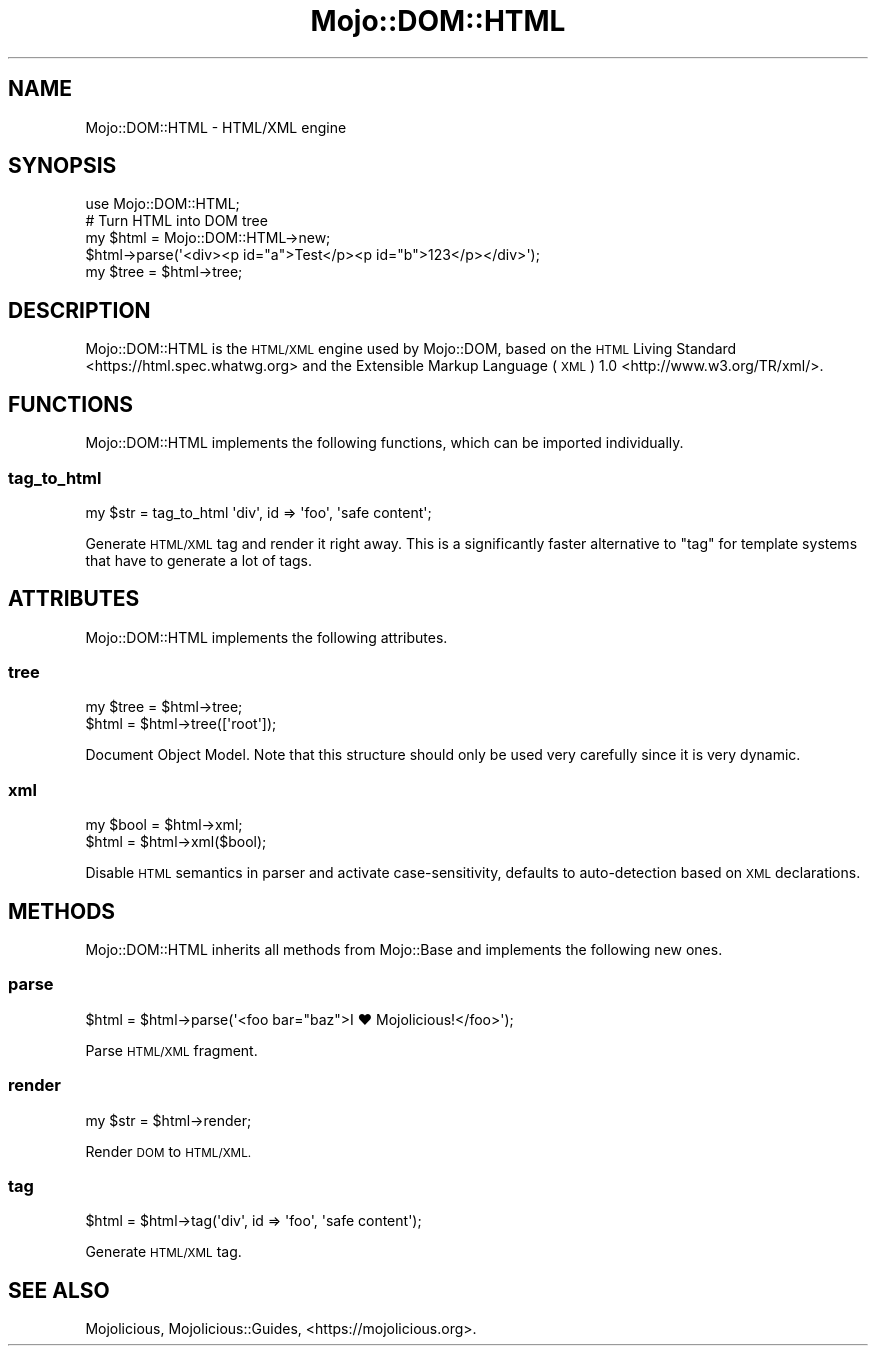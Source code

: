 .\" Automatically generated by Pod::Man 4.10 (Pod::Simple 3.35)
.\"
.\" Standard preamble:
.\" ========================================================================
.de Sp \" Vertical space (when we can't use .PP)
.if t .sp .5v
.if n .sp
..
.de Vb \" Begin verbatim text
.ft CW
.nf
.ne \\$1
..
.de Ve \" End verbatim text
.ft R
.fi
..
.\" Set up some character translations and predefined strings.  \*(-- will
.\" give an unbreakable dash, \*(PI will give pi, \*(L" will give a left
.\" double quote, and \*(R" will give a right double quote.  \*(C+ will
.\" give a nicer C++.  Capital omega is used to do unbreakable dashes and
.\" therefore won't be available.  \*(C` and \*(C' expand to `' in nroff,
.\" nothing in troff, for use with C<>.
.tr \(*W-
.ds C+ C\v'-.1v'\h'-1p'\s-2+\h'-1p'+\s0\v'.1v'\h'-1p'
.ie n \{\
.    ds -- \(*W-
.    ds PI pi
.    if (\n(.H=4u)&(1m=24u) .ds -- \(*W\h'-12u'\(*W\h'-12u'-\" diablo 10 pitch
.    if (\n(.H=4u)&(1m=20u) .ds -- \(*W\h'-12u'\(*W\h'-8u'-\"  diablo 12 pitch
.    ds L" ""
.    ds R" ""
.    ds C` ""
.    ds C' ""
'br\}
.el\{\
.    ds -- \|\(em\|
.    ds PI \(*p
.    ds L" ``
.    ds R" ''
.    ds C`
.    ds C'
'br\}
.\"
.\" Escape single quotes in literal strings from groff's Unicode transform.
.ie \n(.g .ds Aq \(aq
.el       .ds Aq '
.\"
.\" If the F register is >0, we'll generate index entries on stderr for
.\" titles (.TH), headers (.SH), subsections (.SS), items (.Ip), and index
.\" entries marked with X<> in POD.  Of course, you'll have to process the
.\" output yourself in some meaningful fashion.
.\"
.\" Avoid warning from groff about undefined register 'F'.
.de IX
..
.nr rF 0
.if \n(.g .if rF .nr rF 1
.if (\n(rF:(\n(.g==0)) \{\
.    if \nF \{\
.        de IX
.        tm Index:\\$1\t\\n%\t"\\$2"
..
.        if !\nF==2 \{\
.            nr % 0
.            nr F 2
.        \}
.    \}
.\}
.rr rF
.\" ========================================================================
.\"
.IX Title "Mojo::DOM::HTML 3"
.TH Mojo::DOM::HTML 3 "2019-06-21" "perl v5.28.0" "User Contributed Perl Documentation"
.\" For nroff, turn off justification.  Always turn off hyphenation; it makes
.\" way too many mistakes in technical documents.
.if n .ad l
.nh
.SH "NAME"
Mojo::DOM::HTML \- HTML/XML engine
.SH "SYNOPSIS"
.IX Header "SYNOPSIS"
.Vb 1
\&  use Mojo::DOM::HTML;
\&
\&  # Turn HTML into DOM tree
\&  my $html = Mojo::DOM::HTML\->new;
\&  $html\->parse(\*(Aq<div><p id="a">Test</p><p id="b">123</p></div>\*(Aq);
\&  my $tree = $html\->tree;
.Ve
.SH "DESCRIPTION"
.IX Header "DESCRIPTION"
Mojo::DOM::HTML is the \s-1HTML/XML\s0 engine used by Mojo::DOM, based on the
\&\s-1HTML\s0 Living Standard <https://html.spec.whatwg.org> and the
Extensible Markup Language (\s-1XML\s0) 1.0 <http://www.w3.org/TR/xml/>.
.SH "FUNCTIONS"
.IX Header "FUNCTIONS"
Mojo::DOM::HTML implements the following functions, which can be imported
individually.
.SS "tag_to_html"
.IX Subsection "tag_to_html"
.Vb 1
\&  my $str = tag_to_html \*(Aqdiv\*(Aq, id => \*(Aqfoo\*(Aq, \*(Aqsafe content\*(Aq;
.Ve
.PP
Generate \s-1HTML/XML\s0 tag and render it right away. This is a significantly faster
alternative to \*(L"tag\*(R" for template systems that have to generate a lot of
tags.
.SH "ATTRIBUTES"
.IX Header "ATTRIBUTES"
Mojo::DOM::HTML implements the following attributes.
.SS "tree"
.IX Subsection "tree"
.Vb 2
\&  my $tree = $html\->tree;
\&  $html    = $html\->tree([\*(Aqroot\*(Aq]);
.Ve
.PP
Document Object Model. Note that this structure should only be used very
carefully since it is very dynamic.
.SS "xml"
.IX Subsection "xml"
.Vb 2
\&  my $bool = $html\->xml;
\&  $html    = $html\->xml($bool);
.Ve
.PP
Disable \s-1HTML\s0 semantics in parser and activate case-sensitivity, defaults to
auto-detection based on \s-1XML\s0 declarations.
.SH "METHODS"
.IX Header "METHODS"
Mojo::DOM::HTML inherits all methods from Mojo::Base and implements the
following new ones.
.SS "parse"
.IX Subsection "parse"
.Vb 1
\&  $html = $html\->parse(\*(Aq<foo bar="baz">I ♥ Mojolicious!</foo>\*(Aq);
.Ve
.PP
Parse \s-1HTML/XML\s0 fragment.
.SS "render"
.IX Subsection "render"
.Vb 1
\&  my $str = $html\->render;
.Ve
.PP
Render \s-1DOM\s0 to \s-1HTML/XML.\s0
.SS "tag"
.IX Subsection "tag"
.Vb 1
\&  $html = $html\->tag(\*(Aqdiv\*(Aq, id => \*(Aqfoo\*(Aq, \*(Aqsafe content\*(Aq);
.Ve
.PP
Generate \s-1HTML/XML\s0 tag.
.SH "SEE ALSO"
.IX Header "SEE ALSO"
Mojolicious, Mojolicious::Guides, <https://mojolicious.org>.
